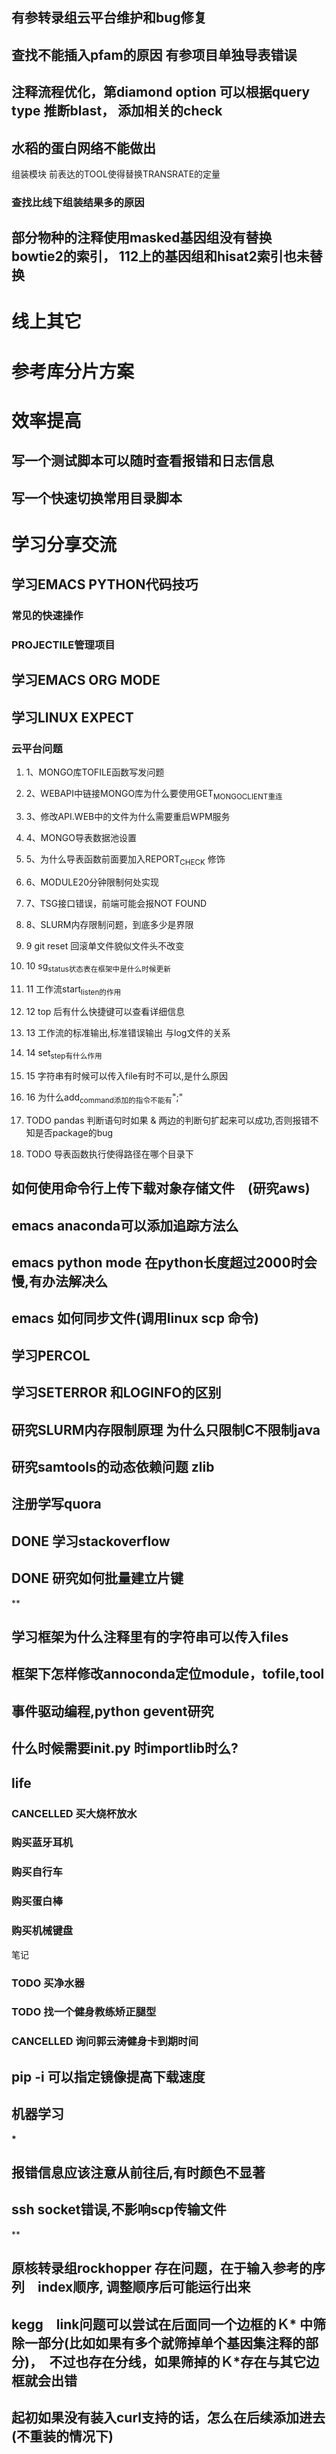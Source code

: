 ** 有参转录组云平台维护和bug修复
** 查找不能插入pfam的原因 有参项目单独导表错误
** 注释流程优化，第diamond option 可以根据query type 推断blast， 添加相关的check
** 水稻的蛋白网络不能做出

组装模块
前表达的TOOL使得替换TRANSRATE的定量
*** 查找比线下组装结果多的原因

** 部分物种的注释使用masked基因组没有替换 bowtie2的索引， 112上的基因组和hisat2索引也未替换
* 线上其它
* 参考库分片方案


* 效率提高
** 写一个测试脚本可以随时查看报错和日志信息
   SCHEDULED: <2018-01-06 六>

** 写一个快速切换常用目录脚本

* 学习分享交流
** 学习EMACS PYTHON代码技巧
*** 常见的快速操作
*** PROJECTILE管理项目
** 学习EMACS ORG MODE

** 学习LINUX EXPECT

*** 云平台问题
**** 1、MONGO库TOFILE函数写发问题
**** 2、WEBAPI中链接MONGO库为什么要使用GET_MONGO_CLIENT重连
**** 3、修改API.WEB中的文件为什么需要重启WPM服务
**** 4、MONGO导表数据池设置
**** 5、为什么导表函数前面要加入REPORT_CHECK 修饰

**** 6、MODULE20分钟限制何处实现
**** 7、TSG接口错误，前端可能会报NOT FOUND
**** 8、SLURM内存限制问题，到底多少是界限
**** 9 git reset 回滚单文件貌似文件头不改变
**** 10 sg_status状态表在框架中是什么时候更新
**** 11 工作流start_listen的作用
**** 12 top 后有什么快捷键可以查看详细信息
**** 13 工作流的标准输出,标准错误输出 与log文件的关系
**** 14 set_step有什么作用
**** 15 字符串有时候可以传入file有时不可以,是什么原因

**** 16 为什么add_command添加的指令不能有";"
**** TODO pandas 判断语句时如果 & 两边的判断句扩起来可以成功,否则报错不知是否package的bug
     :LOGBOOK:
     - State "NEXT"       from "DONE"       [2018-04-07 六 16:47]
     - State "DONE"       from "NEXT"       [2018-04-07 六 16:47]
     :END:
**** TODO 导表函数执行使得路径在哪个目录下

** 如何使用命令行上传下载对象存储文件　(研究aws)
** emacs anaconda可以添加追踪方法么
** emacs python mode 在python长度超过2000时会慢,有办法解决么
** emacs 如何同步文件(调用linux scp 命令)
** 学习PERCOL

** 学习SETERROR 和LOGINFO的区别
** 研究SLURM内存限制原理 为什么只限制C不限制java
** 研究samtools的动态依赖问题 zlib
** 注册学写quora
** DONE 学习stackoverflow
   CLOSED: [2018-06-18 一 20:41]
   :LOGBOOK:
   - State "DONE"       from "NEXT"       [2018-06-18 一 20:41]
   :END:
** DONE 研究如何批量建立片键
   CLOSED: [2019-01-26 六 16:00]
   :LOGBOOK:
   - State "DONE"       from "NEXT"       [2019-01-26 六 16:00]
   :END:
**

** 学习框架为什么注释里有的字符串可以传入files

** 框架下怎样修改annoconda定位module，tofile,tool

** 事件驱动编程,python gevent研究

** 什么时候需要init.py 时importlib时么?

** life
*** CANCELLED 买大烧杯放水
    CLOSED: [2018-05-06 日 22:12]
*** 购买蓝牙耳机
*** 购买自行车
*** 购买蛋白棒
*** 购买机械键盘

笔记
*** TODO 买净水器
*** TODO 找一个健身教练矫正腿型
*** CANCELLED 询问郭云涛健身卡到期时间
    CLOSED: [2018-05-06 日 22:13]
    :LOGBOOK:
    :END:
** pip -i 可以指定镜像提高下载速度
** 机器学习
***

** 报错信息应该注意从前往后,有时颜色不显著

** ssh socket错误,不影响scp传输文件

**


** 原核转录组rockhopper 存在问题，在于输入参考的序列　index顺序, 调整顺序后可能运行出来
** kegg　link问题可以尝试在后面同一个边框的Ｋ* 中筛除一部分(比如如果有多个就筛掉单个基因集注释的部分)，　不过也存在分线，如果筛掉的Ｋ*存在与其它边框就会出错

** 起初如果没有装入curl支持的话，怎么在后续添加进去(不重装的情况下)
